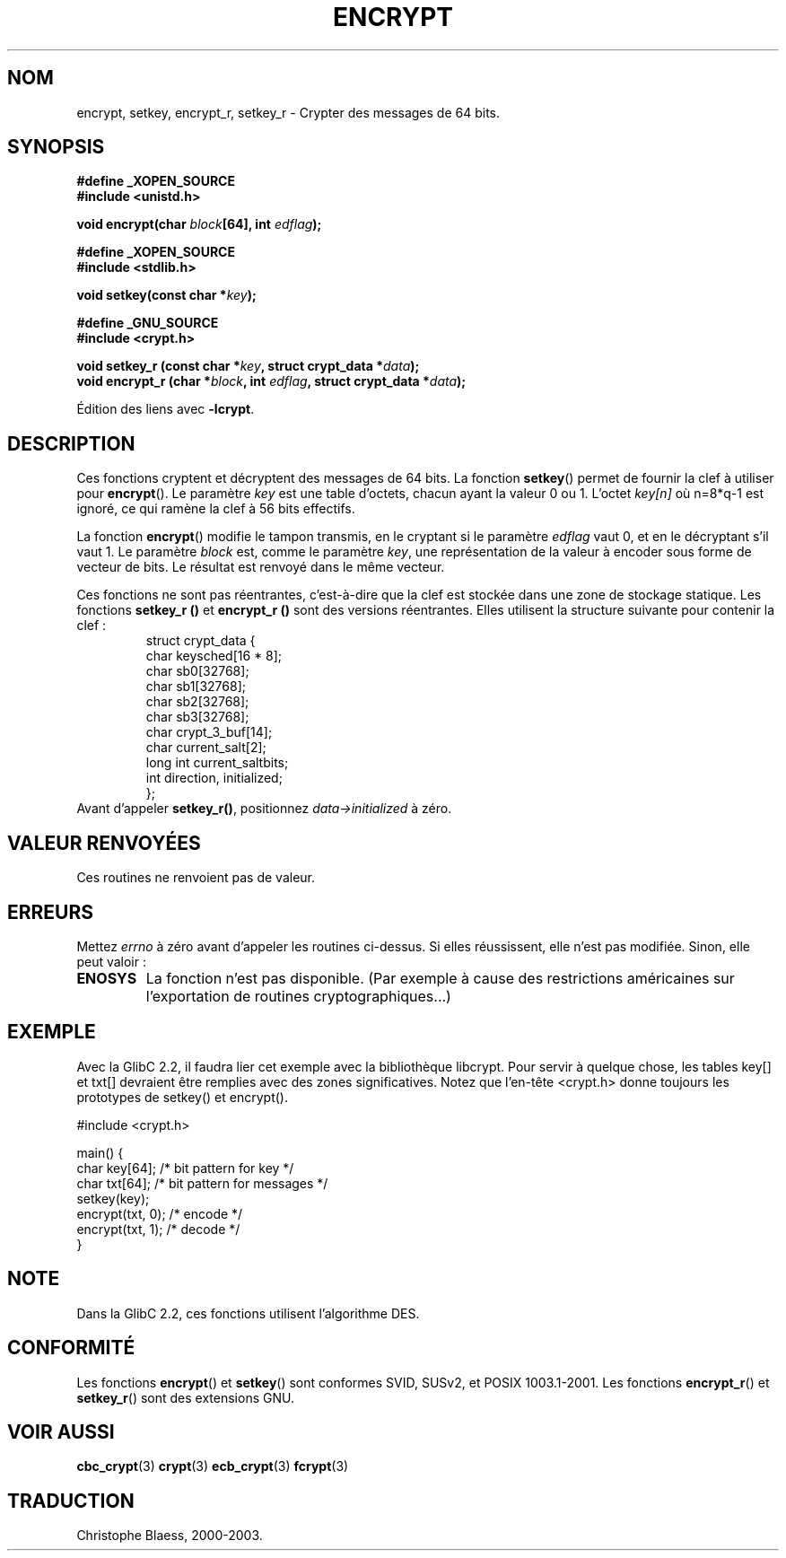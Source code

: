 .\" Copyright 2000 Nicolás Lichtmaier <nick@debian.org>
.\" Created 2000-07-22 00:52-0300
.\"
.\" This is free documentation; you can redistribute it and/or
.\" modify it under the terms of the GNU General Public License as
.\" published by the Free Software Foundation; either version 2 of
.\" the License, or (at your option) any later version.
.\"
.\" The GNU General Public License's references to "object code"
.\" and "executables" are to be interpreted as the output of any
.\" document formatting or typesetting system, including
.\" intermediate and printed output.
.\"
.\" This manual is distributed in the hope that it will be useful,
.\" but WITHOUT ANY WARRANTY; without even the implied warranty of
.\" MERCHANTABILITY or FITNESS FOR A PARTICULAR PURPOSE.  See the
.\" GNU General Public License for more details.
.\"
.\" Traduction 29/08/2000 par Christophe Blaess (ccb@club-internet.fr)
.\" LDP 1.30
.\" Màj 04/06/2001 LDP-1.36
.\" Màj 21/07/2003 LDP-1.56
.\" Màj 20/07/2005 LDP-1.64
.\"
.TH ENCRYPT 3 "21 juillet 2003" LDP "Manuel du programmeur Linux"
.SH NOM
encrypt, setkey, encrypt_r, setkey_r \- Crypter des messages de 64 bits.
.SH SYNOPSIS
.B #define _XOPEN_SOURCE
.br
.B #include <unistd.h>
.sp
.BI "void encrypt(char " block "[64], int " edflag );
.sp
.B #define _XOPEN_SOURCE
.br
.B #include <stdlib.h>
.sp
.BI "void setkey(const char *" key );
.sp
.B #define _GNU_SOURCE
.br
.BI "#include <crypt.h>"
.sp
.BI "void setkey_r (const char *" key ", struct crypt_data *" data );
.br
.BI "void encrypt_r (char *" block ", int " edflag ", struct crypt_data *" data );
.sp
Édition des liens avec
.BR -lcrypt .
.SH DESCRIPTION
Ces fonctions cryptent et décryptent des messages de 64 bits. La fonction
.BR setkey ()
permet de fournir la clef à utiliser pour
.BR encrypt ().
Le paramètre
.I key
est une table d'octets, chacun ayant la valeur 0 ou 1. L'octet
.I key[n]
où n=8*q-1 est ignoré, ce qui ramène la clef à 56 bits effectifs.
.PP
La fonction
.BR encrypt ()
modifie le tampon transmis, en le cryptant si le paramètre
.I edflag
vaut 0, et en le décryptant s'il vaut 1. Le paramètre
.I block
est, comme le paramètre
.IR key ,
une représentation de la valeur à encoder sous forme de vecteur de bits.
Le résultat est renvoyé dans le même vecteur.
.PP
Ces fonctions ne sont pas réentrantes, c'est-à-dire que la clef est stockée
dans une zone de stockage statique. Les fonctions
.B setkey_r ()
et
.B encrypt_r ()
sont des versions réentrantes. Elles utilisent la structure suivante pour
contenir la clef\ :
.RS
.nf
struct crypt_data {
      char keysched[16 * 8];
      char sb0[32768];
      char sb1[32768];
      char sb2[32768];
      char sb3[32768];
      char crypt_3_buf[14];
      char current_salt[2];
      long int current_saltbits;
      int  direction, initialized;
};
.fi
.RE
Avant d'appeler
.BR setkey_r() ,
positionnez
.I data->initialized
à zéro.
.SH "VALEUR RENVOYÉES"
Ces routines ne renvoient pas de valeur.
.SH ERREURS
Mettez
.I errno
à zéro avant d'appeler les routines ci-dessus. Si elles réussissent, elle
n'est pas modifiée. Sinon, elle peut valoir\ :
.TP
.BR ENOSYS
La fonction n'est pas disponible. (Par exemple à cause des restrictions
américaines sur l'exportation de routines cryptographiques...)
.SH EXEMPLE
Avec la GlibC 2.2, il faudra lier cet exemple avec la bibliothèque libcrypt.
Pour servir à quelque chose, les tables key[] et txt[] devraient être
remplies avec des zones significatives. Notez que l'en-tête <crypt.h> donne
toujours les prototypes de setkey() et encrypt().
.sp
.nf
#include <crypt.h>

main() {
  char key[64];      /* bit pattern for key */
  char txt[64];      /* bit pattern for messages */
  setkey(key);
  encrypt(txt, 0);   /* encode */
  encrypt(txt, 1);   /* decode */
}
.fi
.SH "NOTE"
Dans la GlibC 2.2, ces fonctions utilisent l'algorithme DES.
.SH "CONFORMITÉ"
Les fonctions
.BR encrypt ()
et
.BR setkey ()
sont conformes SVID, SUSv2, et POSIX 1003.1-2001.
Les fonctions
.BR encrypt_r ()
et
.BR setkey_r ()
sont des extensions GNU.
.SH "VOIR AUSSI"
.BR cbc_crypt (3)
.BR crypt (3)
.BR ecb_crypt (3)
.BR fcrypt (3)
.SH TRADUCTION
Christophe Blaess, 2000-2003.
